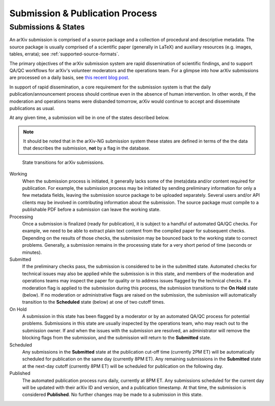 Submission & Publication Process
********************************

Submissions & States
--------------------
An arXiv submission is comprised of a source package and a collection of
procedural and descriptive metadata. The source package is usually comprised of
a scientific paper (generally in LaTeX) and auxiliary resources (e.g. images,
tables, errata); see :ref:`supported-source-formats`.

The primary objectives of the arXiv submission system are rapid dissemination
of scientific findings, and to support QA/QC workflows for arXiv's volunteer
moderators and the operations team. For a glimpse into how arXiv submissions
are processed on a daily basis, see `this recent blog post
<https://blogs.cornell.edu/arxiv/2018/01/19/a-day-in-the-life-of-the-arxiv-admin-team/>`_.

In support of rapid dissemination, a core requirement for the submission
system is that the daily publication/announcement process should continue
even in the absence of human intervention. In other words, if the moderation
and operations teams were disbanded tomorrow, arXiv would continue to accept
and disseminate publications as usual.

At any given time, a submission will be in one of the states described below.

.. note::

   It should be noted that in the arXiv-NG submission system these states are
   defined in terms of the the data that describes the submission, **not** by a
   flag in the database.


.. _figure-submission-states:

.. figure:: _static/diagrams/submissionState.png

   State transitions for arXiv submissions.


Working
    When the submission process is initiated, it generally lacks some of the
    (meta)data and/or content required for publication. For example, the
    submission process may be initiated by sending preliminary information for
    only a few metadata fields, leaving the submission source package to be
    uploaded separately. Several users and/or API clients may be involved in
    contributing information about the submission. The source package must
    compile to a publishable PDF before a submission can leave the working
    state.

Processing
    Once a submission is finalized (ready for publication), it is subject to
    a handful of automated QA/QC checks. For example, we need to be able to
    extract plain text content from the compiled paper for subsequent checks.
    Depending on the results of those checks, the submission may be bounced
    back to the working state to correct problems. Generally, a submission
    remains in the processing state for a very short period of time (seconds or
    minutes).

Submitted
    If the preliminary checks pass, the submission is considered to be in the
    submitted state. Automated checks for technical issues may also be applied
    while the submission is in this state, and members of the moderation and
    operations teams may inspect the paper for quality or to address issues
    flagged by the technical checks. If a moderation flag is applied to the
    submission during this process, the submission transitions to the **On
    Hold** state (below). If no moderation or administrative flags are raised
    on the submission, the submission will automatically transition to the
    **Scheduled** state (below) at one of two cutoff times.

On Hold
    A submission in this state has been flagged by a moderator or by an
    automated QA/QC process for potential problems. Submissions in this state
    are usually inspected by the operations team, who may reach out to the
    submission owner. If and when the issues with the submission are resolved,
    an administrator will remove the blocking flags from the submission, and
    the submission will return to the **Submitted** state.

Scheduled
    Any submissions in the **Submitted** state at the publication cut-off time
    (currently 2PM ET) will be automatically scheduled for publication on the
    same day (currently 8PM ET). Any remaining submissions in the **Submitted**
    state at the next-day cutoff (currently 8PM ET) will be scheduled for
    publication on the following day.

Published
    The automated publication process runs daily, currently at 8PM ET. Any
    submissions scheduled for the current day will be updated with their
    arXiv ID and version, and a publication timestamp. At that time, the
    submission is considered **Published**. No further changes
    may be made to a submission in this state.
